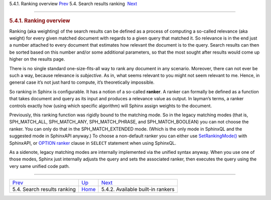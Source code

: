.. raw:: html

   <div class="navheader">

5.4.1. Ranking overview
`Prev <weighting.html>`__ 
5.4. Search results ranking
 `Next <builtin-rankers.html>`__

--------------

.. raw:: html

   </div>

.. raw:: html

   <div class="sect2">

.. raw:: html

   <div class="titlepage">

.. raw:: html

   <div>

.. raw:: html

   <div>

.. rubric:: 5.4.1. Ranking overview
   :name: ranking-overview
   :class: title

.. raw:: html

   </div>

.. raw:: html

   </div>

.. raw:: html

   </div>

Ranking (aka weighting) of the search results can be defined as a
process of computing a so-called relevance (aka weight) for every given
matched document with regards to a given query that matched it. So
relevance is in the end just a number attached to every document that
estimates how relevant the document is to the query. Search results can
then be sorted based on this number and/or some additional parameters,
so that the most sought after results would come up higher on the
results page.

There is no single standard one-size-fits-all way to rank any document
in any scenario. Moreover, there can not ever be such a way, because
relevance is *subjective*. As in, what seems relevant to you might not
seem relevant to me. Hence, in general case it’s not just hard to
compute, it’s theoretically impossible.

So ranking in Sphinx is configurable. It has a notion of a so-called
**ranker**. A ranker can formally be defined as a function that takes
document and query as its input and produces a relevance value as
output. In layman’s terms, a ranker controls exactly how (using which
specific algorithm) will Sphinx assign weights to the document.

Previously, this ranking function was rigidly bound to the matching
mode. So in the legacy matching modes (that is, SPH\_MATCH\_ALL,
SPH\_MATCH\_ANY, SPH\_MATCH\_PHRASE, and SPH\_MATCH\_BOOLEAN) you can
not choose the ranker. You can only do that in the SPH\_MATCH\_EXTENDED
mode. (Which is the only mode in SphinxQL and the suggested mode in
SphinxAPI anyway.) To choose a non-default ranker you can either use
`SetRankingMode() <api-func-setrankingmode.html>`__ with SphinxAPI, or
`OPTION ranker <sphinxql-select.html>`__ clause in ``SELECT`` statement
when using SphinxQL.

As a sidenote, legacy matching modes are internally implemented via the
unified syntax anyway. When you use one of those modes, Sphinx just
internally adjusts the query and sets the associated ranker, then
executes the query using the very same unified code path.

.. raw:: html

   </div>

.. raw:: html

   <div class="navfooter">

--------------

+--------------------------------+---------------------------+--------------------------------------+
| `Prev <weighting.html>`__      | `Up <weighting.html>`__   |  `Next <builtin-rankers.html>`__     |
+--------------------------------+---------------------------+--------------------------------------+
| 5.4. Search results ranking    | `Home <index.html>`__     |  5.4.2. Available built-in rankers   |
+--------------------------------+---------------------------+--------------------------------------+

.. raw:: html

   </div>
